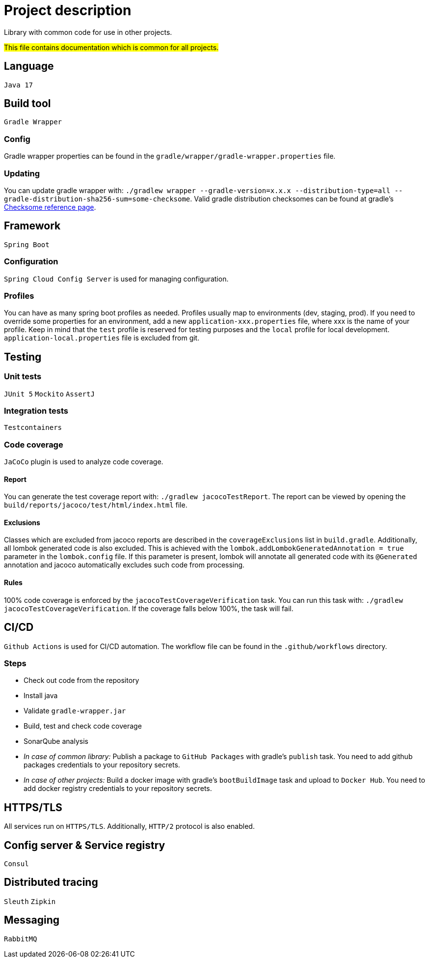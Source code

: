 = Project description

Library with common code for use in other projects.

#This file contains documentation which is common for all projects.#

== Language
`Java 17`

== Build tool
`Gradle Wrapper`

=== Config
Gradle wrapper properties can be found in the `gradle/wrapper/gradle-wrapper.properties` file.

=== Updating
You can update gradle wrapper with: `./gradlew wrapper --gradle-version=x.x.x --distribution-type=all
--gradle-distribution-sha256-sum=some-checksome`. Valid gradle distribution checksomes can be found
at gradle's https://gradle.org/release-checksums/[Checksome reference page].

== Framework
`Spring Boot`

=== Configuration
`Spring Cloud Config Server` is used for managing configuration.

=== Profiles
You can have as many spring boot profiles as needed. Profiles usually map to environments (dev,
staging, prod). If you need to override some properties for an environment, add a new
`application-xxx.properties` file, where xxx is the name of your profile. Keep in mind that the
`test` profile is reserved for testing purposes and the `local` profile for local development.
`application-local.properties` file is excluded from git.

== Testing

=== Unit tests
`JUnit 5` `Mockito` `AssertJ`

=== Integration tests
`Testcontainers`

=== Code coverage
`JaCoCo` plugin is used to analyze code coverage.

==== Report
You can generate the test coverage report with: `./gradlew jacocoTestReport`. The report can be
viewed by opening the `build/reports/jacoco/test/html/index.html` file.

==== Exclusions
Classes which are excluded from jacoco reports are described in the `coverageExclusions` list in
`build.gradle`. Additionally, all lombok generated code is also excluded. This is achieved with the
`lombok.addLombokGeneratedAnnotation = true` parameter in the `lombok.config` file. If this parameter
is present, lombok will annotate all generated code with its `@Generated` annotation and jacoco
automatically excludes such code from processing.

==== Rules
100% code coverage is enforced by the `jacocoTestCoverageVerification` task. You can run this task
with: `./gradlew jacocoTestCoverageVerification`. If the coverage falls below 100%, the task will
fail.

== CI/CD
`Github Actions` is used for CI/CD automation. The workflow file can be found in the
`.github/workflows` directory.

=== Steps
* Check out code from the repository
* Install java
* Validate `gradle-wrapper.jar`
* Build, test and check code coverage
* SonarQube analysis
* _In case of common library:_ Publish a package to `GitHub Packages` with gradle's `publish` task.
You need to add github packages credentials to your repository secrets.
* _In case of other projects:_ Build a docker image with gradle's `bootBuildImage` task and upload to
`Docker Hub`. You need to add docker registry credentials to your repository secrets.

== HTTPS/TLS
All services run on `HTTPS/TLS`. Additionally, `HTTP/2` protocol is also enabled.

== Config server & Service registry
`Consul`

== Distributed tracing
`Sleuth` `Zipkin`

== Messaging
`RabbitMQ`
